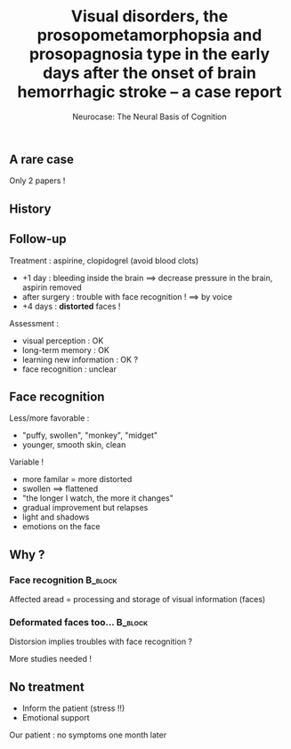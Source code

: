 #+title: Visual disorders, the prosopometamorphopsia and prosopagnosia type in the early days after the onset of brain hemorrhagic stroke – a case report
#+subtitle: Neurocase: The Neural Basis of Cognition
#+date:
#+options: toc:nil
#+LATEX_CLASS: beamer
#+BEAMER_THEME: Singapore
#+latex_header_extra: \usepackage{subfig}
** A rare case

Only 2 papers !

#+BEGIN_EXPORT latex

% Definition of circles
\def\firstcircle{(0,0) ellipse (3cm and 2cm)}
\def\secondcircle{(0:5cm) ellipse (3cm and 2cm)}

\colorlet{circle edge}{blue!50}
\colorlet{circle area}{blue!20}

\tikzset{filled/.style={fill=circle area, draw=circle edge, thick},
    outline/.style={draw=circle edge, thick}}

\setlength{\parskip}{5mm}
% Set A and B
\begin{tikzpicture}
    \begin{scope}
        \clip \firstcircle;
        \fill[filled] \secondcircle;
    \end{scope}
    \draw[outline] \firstcircle node {Cannot recognize faces};
    \draw[outline] \secondcircle node {View deformed faces };
    \node[anchor=south] at (current bounding box.north) {Our case};
\end{tikzpicture}
#+END_EXPORT

#+latex_header_extra: \usepackage{tikz}
** History

#+BEGIN_EXPORT latex

%    \caption{Bulge of a blood vessel}
%\end{figure}
\begin{figure}
    \subfloat{\includegraphics[width=0.6\linewidth]{aneurysm.png}}\hfill 
    \subfloat{\includegraphics[scale=0.8]{stent.png}}
    \caption{Bulge of a blood vessel(left) and its surgery (right)}
\end{figure}
#+END_EXPORT

** Follow-up 
Treatment : aspirine, clopidogrel (avoid blood clots)

- +1 day : bleeding inside the brain $\implies$ decrease pressure in the brain,
  aspirin removed
- after surgery : trouble with face recognition ! $\implies$ by voice
- +4 days : **distorted** faces !

\pause
Assessment :
- visual perception : OK
- long-term memory : OK
- learning new information : OK ?
- face recognition : unclear

** Face recognition
Less/more favorable :
- "puffy, swollen",  "monkey", "midget"
- younger, smooth skin, clean

\vspace*{0.5cm}
Variable !
- more familar = more distorted
- swollen $\implies$ flattened
- "the longer I watch, the more it changes"
- gradual improvement but relapses
- light and shadows
- emotions on the face

** Why ?

***  Face recognition                                  :B_block:
    :PROPERTIES:
    :BEAMER_COL: 0.48
    :BEAMER_ENV: block
    :END:
    Affected aread = processing and storage of visual information (faces) 
    [[file:temporo_occipital.png]]

*** Deformated faces too...                                     :B_block:
    :PROPERTIES:
    :BEAMER_COL: 0.48
    :BEAMER_ENV: block
    :END:
    Distorsion implies troubles with face recognition ?
    
    More studies needed !


** No treatment

- Inform the patient (stress !!)
- Emotional support

Our patient : no symptoms one month later



